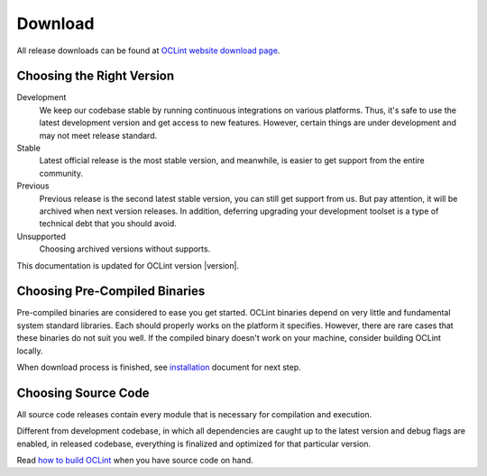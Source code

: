 Download
========

All release downloads can be found at `OCLint website download page`_.

Choosing the Right Version
--------------------------

Development
    We keep our codebase stable by running continuous integrations on various platforms. Thus, it's safe to use the latest development version and get access to new features. However, certain things are under development and may not meet release standard.

Stable
    Latest official release is the most stable version, and meanwhile, is easier to get support from the entire community.

Previous
    Previous release is the second latest stable version, you can still get support from us. But pay attention, it will be archived when next version releases. In addition, deferring upgrading your development toolset is a type of technical debt that you should avoid.

Unsupported
    Choosing archived versions without supports.

This documentation is updated for OCLint version |version|.

Choosing Pre-Compiled Binaries
------------------------------

Pre-compiled binaries are considered to ease you get started. OCLint binaries depend on very little and fundamental system standard libraries. Each should properly works on the platform it specifies. However, there are rare cases that these binaries do not suit you well. If the compiled binary doesn't work on your machine, consider building OCLint locally.

When download process is finished, see `installation <installation.html>`_ document for next step.

Choosing Source Code
--------------------

All source code releases contain every module that is necessary for compilation and execution.

Different from development codebase, in which all dependencies are caught up to the latest version and debug flags are enabled, in released codebase, everything is finalized and optimized for that particular version.

Read `how to build OCLint <build.html>`_ when you have source code on hand.


.. _OCLint website download page: http://oclint.org/downloads.html
